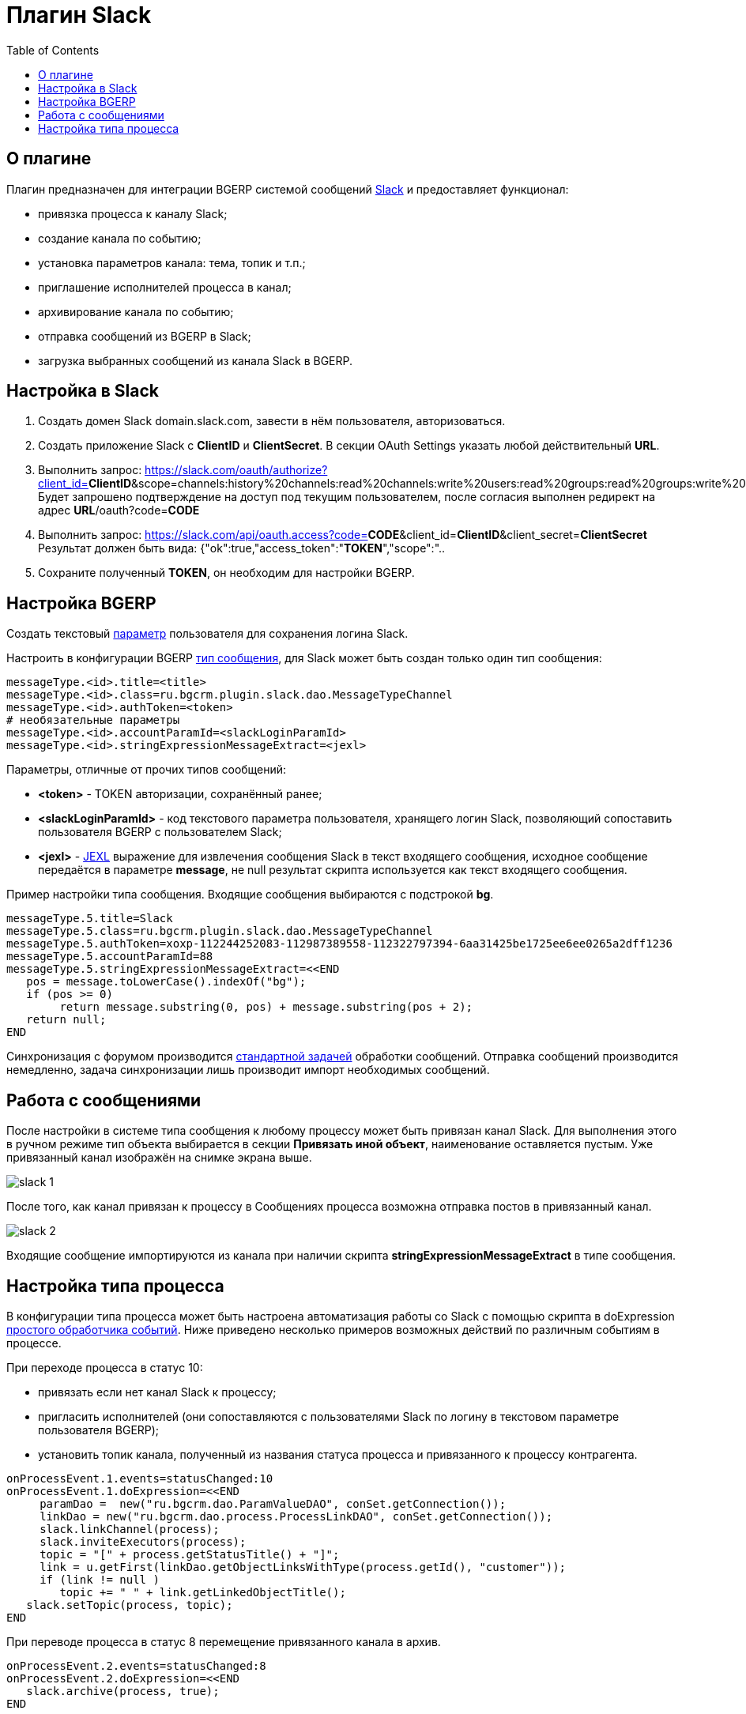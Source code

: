 = Плагин Slack
:toc:

== О плагине
Плагин предназначен для интеграции BGERP системой сообщений link:http://slack.com[Slack] и предоставляет функционал:
[square]
* привязка процесса к каналу Slack;
* создание канала по событию;
* установка параметров канала: тема, топик и т.п.;
* приглашение исполнителей процесса в канал;
* архивирование канала по событию;
* отправка сообщений из BGERP в Slack;
* загрузка выбранных сообщений из канала Slack в BGERP.

== Настройка в Slack
[arabic]
. Создать домен Slack domain.slack.com, завести в нём пользователя, авторизоваться.
. Создать приложение Slack с *ClientID* и *ClientSecret*. В секции OAuth Settings указать любой действительный *URL*.
. Выполнить запрос: https://slack.com/oauth/authorize?client_id=*ClientID*&scope=channels:history%20channels:read%20channels:write%20users:read%20groups:read%20groups:write%20groups:history%20chat:write:user%20chat:write:bot
Будет запрошено подтверждение на доступ под текущим пользователем, после согласия выполнен редирект на адрес *URL*/oauth?code=*CODE*
. Выполнить запрос: https://slack.com/api/oauth.access?code=*CODE*&client_id=*ClientID*&client_secret=*ClientSecret*
  Результат должен быть вида: {"ok":true,"access_token":"*TOKEN*","scope":"..
. Сохраните полученный *TOKEN*, он необходим для настройки BGERP.

== Настройка BGERP
Создать текстовый <<../../kernel/setup.adoc#param, параметр>> пользователя для сохранения логина Slack.

Настроить в конфигурации BGERP <<../../kernel/message.adoc#type, тип сообщения>>, для Slack может быть создан только один тип сообщения: 
[source]
----
messageType.<id>.title=<title>
messageType.<id>.class=ru.bgcrm.plugin.slack.dao.MessageTypeChannel
messageType.<id>.authToken=<token>
# необязательные параметры
messageType.<id>.accountParamId=<slackLoginParamId>
messageType.<id>.stringExpressionMessageExtract=<jexl>
----

Параметры, отличные от прочих типов сообщений:
[square]
* *<token>* - TOKEN авторизации, сохранённый ранее;
* *<slackLoginParamId>* - код текстового параметра пользователя, хранящего логин Slack, позволяющий сопоставить пользователя BGERP с пользователем Slack;
* *<jexl>* - <<../../kernel/extension.adoc#jexl, JEXL>> выражение для извлечения сообщения Slack в текст входящего сообщения, 
исходное сообщение передаётся в параметре *message*, не null результат скрипта используется как текст входящего сообщения.

Пример настройки типа сообщения. Входящие сообщения выбираются с подстрокой *bg*.
[source]
----
messageType.5.title=Slack
messageType.5.class=ru.bgcrm.plugin.slack.dao.MessageTypeChannel
messageType.5.authToken=xoxp-112244252083-112987389558-112322797394-6aa31425be1725ee6ee0265a2dff1236
messageType.5.accountParamId=88
messageType.5.stringExpressionMessageExtract=<<END
   pos = message.toLowerCase().indexOf("bg");
   if (pos >= 0)
        return message.substring(0, pos) + message.substring(pos + 2);
   return null;
END
----

Синхронизация с форумом производится <<../../kernel/message.adoc#scheduler, стандартной задачей>> обработки сообщений. 
Отправка сообщений производится немедленно, задача синхронизации лишь производит импорт необходимых сообщений.

== Работа с сообщениями
После настройки в системе типа сообщения к любому процессу может быть привязан канал Slack. 
Для выполнения этого в ручном режиме тип объекта выбирается в секции *Привязать иной объект*, наименование оставляется пустым. 
Уже привязанный канал изображён на снимке экрана выше.

image::_res/slack_1.png[]

После того, как канал привязан к процессу в Сообщениях процесса возможна отправка постов в привязанный канал.

image::_res/slack_2.png[]

Входящие сообщение импортируются из канала при наличии скрипта *stringExpressionMessageExtract* в типе сообщения.

== Настройка типа процесса
В конфигурации типа процесса может быть настроена автоматизация работы со Slack с помощью скрипта в doExpression <<../../kernel/process/processing.adoc#, простого обработчика событий>>. 
Ниже приведено несколько примеров возможных действий по различным событиям в процессе.

При переходе процесса в статус 10:
[square]
* привязать если нет канал Slack к процессу;
* пригласить исполнителей (они сопоставляются с пользователями Slack по логину в текстовом параметре пользователя BGERP);
* установить топик канала, полученный из названия статуса процесса и привязанного к процессу контрагента.

[source]
----
onProcessEvent.1.events=statusChanged:10
onProcessEvent.1.doExpression=<<END
     paramDao =  new("ru.bgcrm.dao.ParamValueDAO", conSet.getConnection());
     linkDao = new("ru.bgcrm.dao.process.ProcessLinkDAO", conSet.getConnection());   
     slack.linkChannel(process);
     slack.inviteExecutors(process);
     topic = "[" + process.getStatusTitle() + "]";
     link = u.getFirst(linkDao.getObjectLinksWithType(process.getId(), "customer"));
     if (link != null )
        topic += " " + link.getLinkedObjectTitle();
   slack.setTopic(process, topic);
END
----

При переводе процесса в статус 8 перемещение привязанного канала в архив.
[source]
----
onProcessEvent.2.events=statusChanged:8
onProcessEvent.2.doExpression=<<END
   slack.archive(process, true);
END
----

При изменении исполнителей процесса - приглашение новых исполнителей.
[source]
----
onProcessEvent.3.events=executorsChanged
onProcessEvent.3.doExpression=<<END
   slack.inviteExecutors(process);
END
----

Объект *slack* класса javadoc:ru.bgcrm.plugin.slack.DefaultProcessorFunctions[] с функциями API предоставляется плагином.